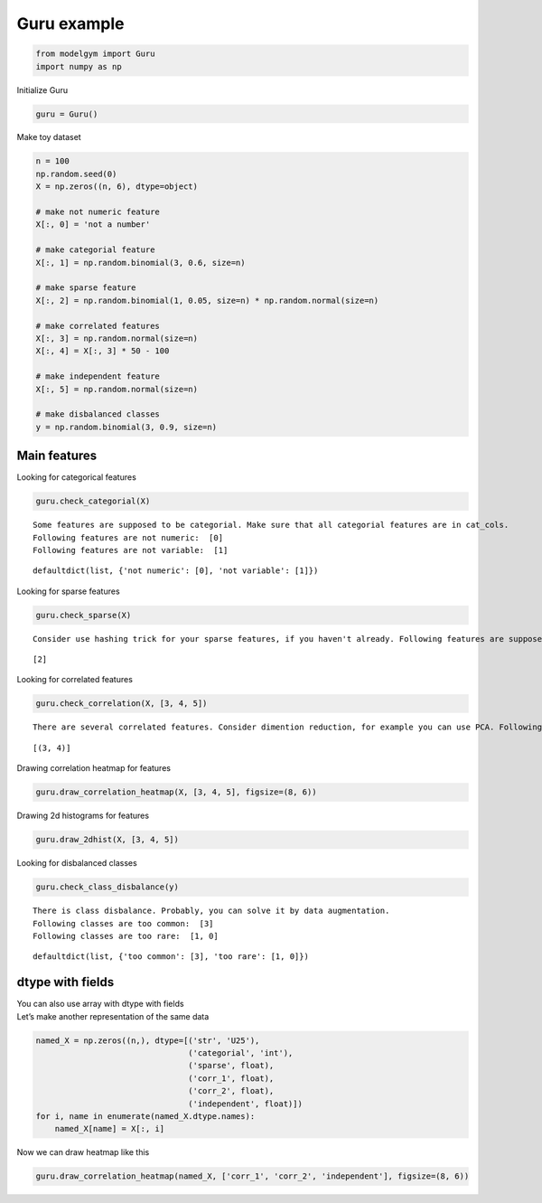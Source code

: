 
Guru example
============

.. code:: ipython3

    from modelgym import Guru
    import numpy as np

Initialize Guru

.. code:: ipython3

    guru = Guru()

Make toy dataset

.. code:: ipython3

    n = 100
    np.random.seed(0)
    X = np.zeros((n, 6), dtype=object)
    
    # make not numeric feature
    X[:, 0] = 'not a number'
    
    # make categorial feature
    X[:, 1] = np.random.binomial(3, 0.6, size=n)
    
    # make sparse feature
    X[:, 2] = np.random.binomial(1, 0.05, size=n) * np.random.normal(size=n)
    
    # make correlated features
    X[:, 3] = np.random.normal(size=n)
    X[:, 4] = X[:, 3] * 50 - 100
    
    # make independent feature
    X[:, 5] = np.random.normal(size=n)
    
    # make disbalanced classes
    y = np.random.binomial(3, 0.9, size=n)

Main features
-------------

Looking for categorical features

.. code:: ipython3

    guru.check_categorial(X)


.. parsed-literal::

    Some features are supposed to be categorial. Make sure that all categorial features are in cat_cols.
    Following features are not numeric:  [0]
    Following features are not variable:  [1]




.. parsed-literal::

    defaultdict(list, {'not numeric': [0], 'not variable': [1]})



Looking for sparse features

.. code:: ipython3

    guru.check_sparse(X)


.. parsed-literal::

    Consider use hashing trick for your sparse features, if you haven't already. Following features are supposed to be sparse:  [2]




.. parsed-literal::

    [2]



Looking for correlated features

.. code:: ipython3

    guru.check_correlation(X, [3, 4, 5])


.. parsed-literal::

    There are several correlated features. Consider dimention reduction, for example you can use PCA. Following pairs of features are supposed to be correlated:  [(3, 4)]




.. parsed-literal::

    [(3, 4)]



Drawing correlation heatmap for features

.. code:: ipython3

    guru.draw_correlation_heatmap(X, [3, 4, 5], figsize=(8, 6))



.. image:: images/guru_example_14_0.png


Drawing 2d histograms for features

.. code:: ipython3

    guru.draw_2dhist(X, [3, 4, 5])



.. image:: images/guru_example_16_0.png



.. image:: images/guru_example_16_1.png



.. image:: images/guru_example_16_2.png


Looking for disbalanced classes

.. code:: ipython3

    guru.check_class_disbalance(y)


.. parsed-literal::

    There is class disbalance. Probably, you can solve it by data augmentation.
    Following classes are too common:  [3]
    Following classes are too rare:  [1, 0]




.. parsed-literal::

    defaultdict(list, {'too common': [3], 'too rare': [1, 0]})



dtype with fields
-----------------

| You can also use array with dtype with fields
| Let’s make another representation of the same data

.. code:: ipython3

    named_X = np.zeros((n,), dtype=[('str', 'U25'),
                                    ('categorial', 'int'),
                                    ('sparse', float),
                                    ('corr_1', float),
                                    ('corr_2', float),
                                    ('independent', float)])
    for i, name in enumerate(named_X.dtype.names):
        named_X[name] = X[:, i]

Now we can draw heatmap like this

.. code:: ipython3

    guru.draw_correlation_heatmap(named_X, ['corr_1', 'corr_2', 'independent'], figsize=(8, 6))



.. image:: images/guru_example_23_0.png

